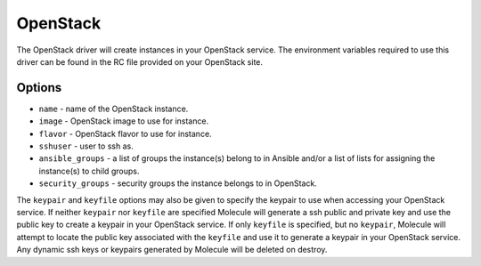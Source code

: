.. _openstack_driver_usage:

OpenStack
=========

The OpenStack driver will create instances in your OpenStack service. The
environment variables required to use this driver can be found in the RC file
provided on your OpenStack site.

Options
-------

* ``name`` - name of the OpenStack instance.
* ``image`` - OpenStack image to use for instance.
* ``flavor`` - OpenStack flavor to use for instance.
* ``sshuser`` - user to ssh as.
* ``ansible_groups`` - a list of groups the instance(s) belong to in Ansible
  and/or a list of lists for assigning the instance(s) to child groups.
* ``security_groups`` - security groups the instance belongs to in OpenStack.

The ``keypair`` and ``keyfile`` options may also be given to specify the
keypair to use when accessing your OpenStack service. If neither ``keypair``
nor ``keyfile`` are specified Molecule will generate a ssh public and private
key and use the public key to create a keypair in your OpenStack service. If
only ``keyfile`` is specified, but no ``keypair``, Molecule will attempt to
locate the public key associated with the ``keyfile`` and use it to generate a
keypair in your OpenStack service. Any dynamic ssh keys or keypairs generated
by Molecule will be deleted on destroy.
